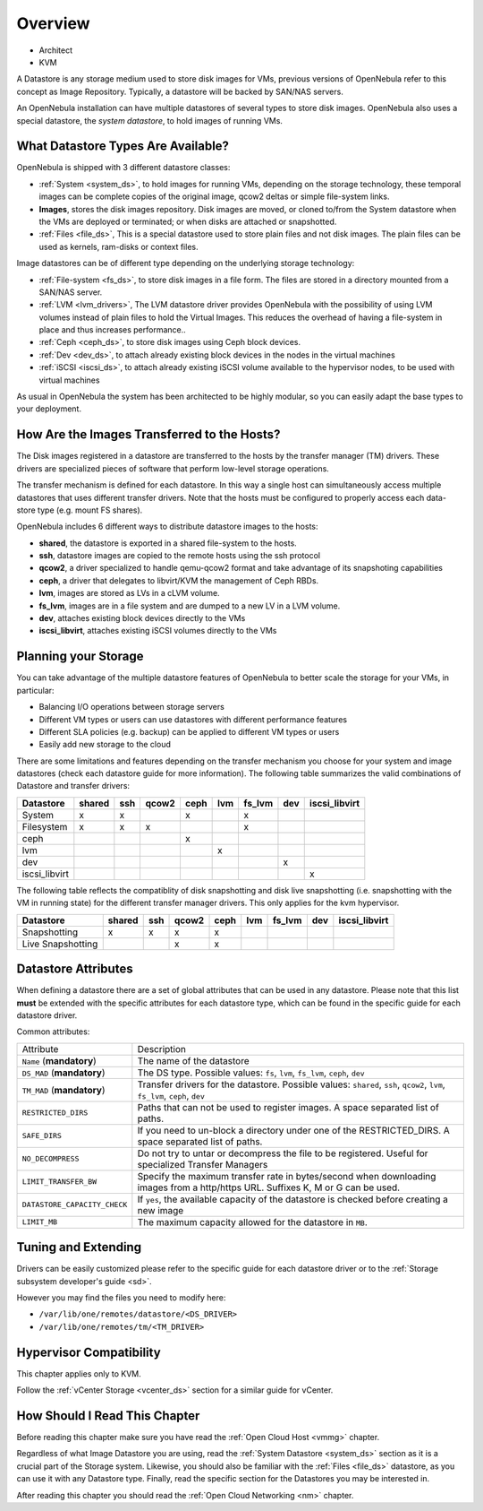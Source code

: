 .. _sm:
.. _storage:

=================
Overview
=================

* Architect
* KVM

A Datastore is any storage medium used to store disk images for VMs, previous versions of OpenNebula refer to this concept as Image Repository. Typically, a datastore will be backed by SAN/NAS servers.

An OpenNebula installation can have multiple datastores of several types to store disk images. OpenNebula also uses a special datastore, the *system datastore*, to hold images of running VMs.

|image0|

What Datastore Types Are Available?
===================================

OpenNebula is shipped with 3 different datastore classes:

* :ref:`System <system_ds>`, to hold images for running VMs, depending on the storage technology, these temporal images can be complete copies of the original image, qcow2 deltas or simple file-system links.
* **Images**, stores the disk images repository. Disk images are moved, or cloned to/from the System datastore when the VMs are deployed or terminated; or when disks are attached or snapshotted.
* :ref:`Files <file_ds>`, This is a special datastore used to store plain files and not disk images. The plain files can be used as kernels, ram-disks or context files.

Image datastores can be of different type depending on the underlying storage technology:

* :ref:`File-system <fs_ds>`, to store disk images in a file form. The files are stored in a directory mounted from a SAN/NAS server.
* :ref:`LVM <lvm_drivers>`, The LVM datastore driver provides OpenNebula with the possibility of using LVM volumes instead of plain files to hold the Virtual Images. This reduces the overhead of having a file-system in place and thus increases performance..
* :ref:`Ceph <ceph_ds>`, to store disk images using Ceph block devices.
* :ref:`Dev <dev_ds>`, to attach already existing block devices in the nodes in the virtual machines
* :ref:`iSCSI <iscsi_ds>`, to attach already existing iSCSI volume available to the hypervisor nodes, to be used with virtual machines

As usual in OpenNebula the system has been architected to be highly modular, so you can easily adapt the base types to your deployment.

How Are the Images Transferred to the Hosts?
============================================

The Disk images registered in a datastore are transferred to the hosts by the transfer manager (TM) drivers. These drivers are specialized pieces of software that perform low-level storage operations.

The transfer mechanism is defined for each datastore. In this way a single host can simultaneously access multiple datastores that uses different transfer drivers. Note that the hosts must be configured to properly access each data-store type (e.g. mount FS shares).

OpenNebula includes 6 different ways to distribute datastore images to the hosts:

* **shared**, the datastore is exported in a shared file-system to the hosts.
* **ssh**, datastore images are copied to the remote hosts using the ssh protocol
* **qcow2**, a driver specialized to handle qemu-qcow2 format and take advantage of its snapshoting capabilities
* **ceph**, a driver that delegates to libvirt/KVM the management of Ceph RBDs.
* **lvm**, images are stored as LVs in a cLVM volume.
* **fs_lvm**, images are in a file system and are dumped to a new LV in a LVM volume.
* **dev**, attaches existing block devices directly to the VMs
* **iscsi_libvirt**, attaches existing iSCSI volumes directly to the VMs

Planning your Storage
=====================

You can take advantage of the multiple datastore features of OpenNebula to better scale the storage for your VMs, in particular:

* Balancing I/O operations between storage servers
* Different VM types or users can use datastores with different performance features
* Different SLA policies (e.g. backup) can be applied to different VM types or users
* Easily add new storage to the cloud

There are some limitations and features depending on the transfer mechanism you choose for your system and image datastores (check each datastore guide for more information). The following table summarizes the valid combinations of Datastore and transfer drivers:

+---------------+--------+-----+-------+------+-----+--------+-----+---------------+
|   Datastore   | shared | ssh | qcow2 | ceph | lvm | fs_lvm | dev | iscsi_libvirt |
+===============+========+=====+=======+======+=====+========+=====+===============+
| System        | x      | x   |       | x    |     | x      |     |               |
+---------------+--------+-----+-------+------+-----+--------+-----+---------------+
| Filesystem    | x      | x   | x     |      |     | x      |     |               |
+---------------+--------+-----+-------+------+-----+--------+-----+---------------+
| ceph          |        |     |       | x    |     |        |     |               |
+---------------+--------+-----+-------+------+-----+--------+-----+---------------+
| lvm           |        |     |       |      | x   |        |     |               |
+---------------+--------+-----+-------+------+-----+--------+-----+---------------+
| dev           |        |     |       |      |     |        | x   |               |
+---------------+--------+-----+-------+------+-----+--------+-----+---------------+
| iscsi_libvirt |        |     |       |      |     |        |     | x             |
+---------------+--------+-----+-------+------+-----+--------+-----+---------------+

.. _storage_snapshot_compatilibity:

The following table reflects the compatiblity of disk snapshotting and disk live snapshotting (i.e. snapshotting with the VM in running state) for the different transfer manager drivers. This only applies for the kvm hypervisor.

+-------------------+--------+-----+-------+------+-----+--------+-----+---------------+
|     Datastore     | shared | ssh | qcow2 | ceph | lvm | fs_lvm | dev | iscsi_libvirt |
+===================+========+=====+=======+======+=====+========+=====+===============+
| Snapshotting      | x      | x   | x     | x    |     |        |     |               |
+-------------------+--------+-----+-------+------+-----+--------+-----+---------------+
| Live Snapshotting |        |     | x     | x    |     |        |     |               |
+-------------------+--------+-----+-------+------+-----+--------+-----+---------------+

Datastore Attributes
====================

When defining a datastore there are a set of global attributes that can be used in any datastore. Please note that this list **must** be extended with the specific attributes for each datastore type, which can be found in the specific guide for each datastore driver.

Common attributes:

.. _sm_common_attributes:

+------------------------------+----------------------------------------------------------------------------------------------------------------------------------+
|          Attribute           |                                                           Description                                                            |
+------------------------------+----------------------------------------------------------------------------------------------------------------------------------+
| ``Name`` (**mandatory**)     | The name of the datastore                                                                                                        |
+------------------------------+----------------------------------------------------------------------------------------------------------------------------------+
| ``DS_MAD`` (**mandatory**)   | The DS type. Possible values: ``fs``, ``lvm``, ``fs_lvm``, ``ceph``, ``dev``                                                     |
+------------------------------+----------------------------------------------------------------------------------------------------------------------------------+
| ``TM_MAD`` (**mandatory**)   | Transfer drivers for the datastore. Possible values: ``shared``, ``ssh``, ``qcow2``, ``lvm``, ``fs_lvm``, ``ceph``, ``dev``      |
+------------------------------+----------------------------------------------------------------------------------------------------------------------------------+
| ``RESTRICTED_DIRS``          | Paths that can not be used to register images. A space separated list of paths.                                                  |
+------------------------------+----------------------------------------------------------------------------------------------------------------------------------+
| ``SAFE_DIRS``                | If you need to un-block a directory under one of the RESTRICTED\_DIRS. A space separated list of paths.                          |
+------------------------------+----------------------------------------------------------------------------------------------------------------------------------+
| ``NO_DECOMPRESS``            | Do not try to untar or decompress the file to be registered. Useful for specialized Transfer Managers                            |
+------------------------------+----------------------------------------------------------------------------------------------------------------------------------+
| ``LIMIT_TRANSFER_BW``        | Specify the maximum transfer rate in bytes/second when downloading images from a http/https URL. Suffixes K, M or G can be used. |
+------------------------------+----------------------------------------------------------------------------------------------------------------------------------+
| ``DATASTORE_CAPACITY_CHECK`` | If ``yes``, the available capacity of the datastore is checked before creating a new image                                       |
+------------------------------+----------------------------------------------------------------------------------------------------------------------------------+
| ``LIMIT_MB``                 | The maximum capacity allowed for the datastore in ``MB``.                                                                        |
+------------------------------+----------------------------------------------------------------------------------------------------------------------------------+

Tuning and Extending
====================

Drivers can be easily customized please refer to the specific guide for each datastore driver or to the :ref:`Storage subsystem developer's guide <sd>`.

However you may find the files you need to modify here:

* ``/var/lib/one/remotes/datastore/<DS_DRIVER>``
* ``/var/lib/one/remotes/tm/<TM_DRIVER>``

Hypervisor Compatibility
================================================================================

This chapter applies only to KVM.

Follow the :ref:`vCenter Storage <vcenter_ds>` section for a similar guide for vCenter.

How Should I Read This Chapter
================================================================================

Before reading this chapter make sure you have read the :ref:`Open Cloud Host <vmmg>` chapter.

Regardless of what Image Datastore you are using, read the :ref:`System Datastore <system_ds>` section as it is a crucial part of the Storage system. Likewise, you should also be familiar with the :ref:`Files <file_ds>` datastore, as you can use it with any Datastore type. Finally, read the specific section for the Datastores you may be interested in.

After reading this chapter you should read the :ref:`Open Cloud Networking <nm>` chapter.

.. |image0| image:: /images/datastoreoverview.png
